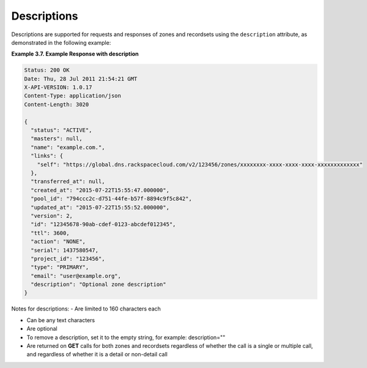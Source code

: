 .. _cdns-dg-descriptions:

Descriptions
~~~~~~~~~~~~~~

Descriptions are supported for requests and responses of zones and recordsets using the 
``description`` attribute, as demonstrated in the following example:
 
**Example 3.7. Example Response with description**

.. code::  

    Status: 200 OK
    Date: Thu, 28 Jul 2011 21:54:21 GMT
    X-API-VERSION: 1.0.17
    Content-Type: application/json
    Content-Length: 3020

    {
      "status": "ACTIVE",
      "masters": null,
      "name": "example.com.",
      "links": {
        "self": "https://global.dns.rackspacecloud.com/v2/123456/zones/xxxxxxxx-xxxx-xxxx-xxxx-xxxxxxxxxxxxx"
      },
      "transferred_at": null,
      "created_at": "2015-07-22T15:55:47.000000",
      "pool_id": "794ccc2c-d751-44fe-b57f-8894c9f5c842",
      "updated_at": "2015-07-22T15:55:52.000000",
      "version": 2,
      "id": "12345678-90ab-cdef-0123-abcdef012345",
      "ttl": 3600,
      "action": "NONE",
      "serial": 1437580547,
      "project_id": "123456",
      "type": "PRIMARY",
      "email": "user@example.org",
      "description": "Optional zone description"
    }

Notes for descriptions:
-	Are limited to 160 characters each

-	Can be any text characters

-	Are optional

-	To remove a description, set it to the empty string, for example: description=""

-	Are returned on **GET** calls for both zones and recordsets regardless of whether the 
	call is a single or multiple call, and regardless of whether it is a detail or 
	non-detail call
